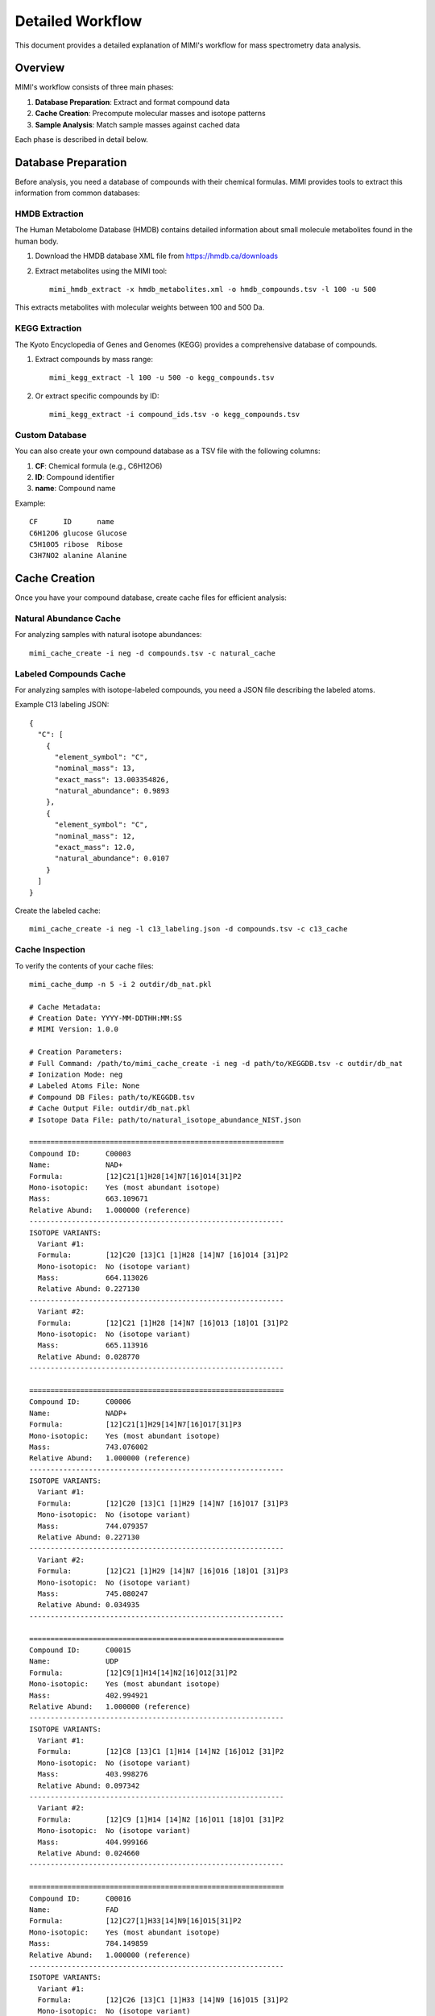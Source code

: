 Detailed Workflow
===============

This document provides a detailed explanation of MIMI's workflow for mass spectrometry data analysis.

Overview
--------

MIMI's workflow consists of three main phases:

1. **Database Preparation**: Extract and format compound data
2. **Cache Creation**: Precompute molecular masses and isotope patterns
3. **Sample Analysis**: Match sample masses against cached data

Each phase is described in detail below.

Database Preparation
------------------

Before analysis, you need a database of compounds with their chemical formulas. MIMI provides tools to extract this information from common databases:

HMDB Extraction
~~~~~~~~~~~~~

The Human Metabolome Database (HMDB) contains detailed information about small molecule metabolites found in the human body.

1. Download the HMDB database XML file from https://hmdb.ca/downloads
2. Extract metabolites using the MIMI tool::

    mimi_hmdb_extract -x hmdb_metabolites.xml -o hmdb_compounds.tsv -l 100 -u 500

This extracts metabolites with molecular weights between 100 and 500 Da.

KEGG Extraction
~~~~~~~~~~~~~

The Kyoto Encyclopedia of Genes and Genomes (KEGG) provides a comprehensive database of compounds.

1. Extract compounds by mass range::

    mimi_kegg_extract -l 100 -u 500 -o kegg_compounds.tsv

2. Or extract specific compounds by ID::

    mimi_kegg_extract -i compound_ids.tsv -o kegg_compounds.tsv

Custom Database
~~~~~~~~~~~~~

You can also create your own compound database as a TSV file with the following columns:

1. **CF**: Chemical formula (e.g., C6H12O6)
2. **ID**: Compound identifier
3. **name**: Compound name

Example::

    CF      ID      name
    C6H12O6 glucose Glucose
    C5H10O5 ribose  Ribose
    C3H7NO2 alanine Alanine

Cache Creation
------------

Once you have your compound database, create cache files for efficient analysis:

Natural Abundance Cache
~~~~~~~~~~~~~~~~~~~~~

For analyzing samples with natural isotope abundances::

    mimi_cache_create -i neg -d compounds.tsv -c natural_cache

Labeled Compounds Cache
~~~~~~~~~~~~~~~~~~~~~

For analyzing samples with isotope-labeled compounds, you need a JSON file describing the labeled atoms.

Example C13 labeling JSON::

    {
      "C": [
        {
          "element_symbol": "C",
          "nominal_mass": 13,
          "exact_mass": 13.003354826,
          "natural_abundance": 0.9893
        },
        {
          "element_symbol": "C",
          "nominal_mass": 12,
          "exact_mass": 12.0,
          "natural_abundance": 0.0107
        }
      ]
    }

Create the labeled cache::

    mimi_cache_create -i neg -l c13_labeling.json -d compounds.tsv -c c13_cache

Cache Inspection
~~~~~~~~~~~~~~

To verify the contents of your cache files::

    mimi_cache_dump -n 5 -i 2 outdir/db_nat.pkl

    # Cache Metadata:
    # Creation Date: YYYY-MM-DDTHH:MM:SS
    # MIMI Version: 1.0.0

    # Creation Parameters:
    # Full Command: /path/to/mimi_cache_create -i neg -d path/to/KEGGDB.tsv -c outdir/db_nat
    # Ionization Mode: neg
    # Labeled Atoms File: None
    # Compound DB Files: path/to/KEGGDB.tsv
    # Cache Output File: outdir/db_nat.pkl
    # Isotope Data File: path/to/natural_isotope_abundance_NIST.json

    ============================================================
    Compound ID:      C00003
    Name:             NAD+
    Formula:          [12]C21[1]H28[14]N7[16]O14[31]P2
    Mono-isotopic:    Yes (most abundant isotope)
    Mass:             663.109671
    Relative Abund:   1.000000 (reference)
    ------------------------------------------------------------
    ISOTOPE VARIANTS:
      Variant #1:
      Formula:        [12]C20 [13]C1 [1]H28 [14]N7 [16]O14 [31]P2
      Mono-isotopic:  No (isotope variant)
      Mass:           664.113026
      Relative Abund: 0.227130
    ------------------------------------------------------------
      Variant #2:
      Formula:        [12]C21 [1]H28 [14]N7 [16]O13 [18]O1 [31]P2
      Mono-isotopic:  No (isotope variant)
      Mass:           665.113916
      Relative Abund: 0.028770
    ------------------------------------------------------------

    ============================================================
    Compound ID:      C00006
    Name:             NADP+
    Formula:          [12]C21[1]H29[14]N7[16]O17[31]P3
    Mono-isotopic:    Yes (most abundant isotope)
    Mass:             743.076002
    Relative Abund:   1.000000 (reference)
    ------------------------------------------------------------
    ISOTOPE VARIANTS:
      Variant #1:
      Formula:        [12]C20 [13]C1 [1]H29 [14]N7 [16]O17 [31]P3
      Mono-isotopic:  No (isotope variant)
      Mass:           744.079357
      Relative Abund: 0.227130
    ------------------------------------------------------------
      Variant #2:
      Formula:        [12]C21 [1]H29 [14]N7 [16]O16 [18]O1 [31]P3
      Mono-isotopic:  No (isotope variant)
      Mass:           745.080247
      Relative Abund: 0.034935
    ------------------------------------------------------------

    ============================================================
    Compound ID:      C00015
    Name:             UDP
    Formula:          [12]C9[1]H14[14]N2[16]O12[31]P2
    Mono-isotopic:    Yes (most abundant isotope)
    Mass:             402.994921
    Relative Abund:   1.000000 (reference)
    ------------------------------------------------------------
    ISOTOPE VARIANTS:
      Variant #1:
      Formula:        [12]C8 [13]C1 [1]H14 [14]N2 [16]O12 [31]P2
      Mono-isotopic:  No (isotope variant)
      Mass:           403.998276
      Relative Abund: 0.097342
    ------------------------------------------------------------
      Variant #2:
      Formula:        [12]C9 [1]H14 [14]N2 [16]O11 [18]O1 [31]P2
      Mono-isotopic:  No (isotope variant)
      Mass:           404.999166
      Relative Abund: 0.024660
    ------------------------------------------------------------

    ============================================================
    Compound ID:      C00016
    Name:             FAD
    Formula:          [12]C27[1]H33[14]N9[16]O15[31]P2
    Mono-isotopic:    Yes (most abundant isotope)
    Mass:             784.149859
    Relative Abund:   1.000000 (reference)
    ------------------------------------------------------------
    ISOTOPE VARIANTS:
      Variant #1:
      Formula:        [12]C26 [13]C1 [1]H33 [14]N9 [16]O15 [31]P2
      Mono-isotopic:  No (isotope variant)
      Mass:           785.153214
      Relative Abund: 0.292025
    ------------------------------------------------------------
      Variant #2:
      Formula:        [12]C27 [1]H33 [14]N8 [15]N1 [16]O15 [31]P2
      Mono-isotopic:  No (isotope variant)
      Mass:           785.146894
      Relative Abund: 0.032880
    ------------------------------------------------------------

    ============================================================
    Compound ID:      C00018
    Name:             Pyridoxal phosphate
    Formula:          [12]C8[1]H10[14]N[16]O6[31]P1
    Mono-isotopic:    Yes (most abundant isotope)
    Mass:             246.017298
    Relative Abund:   1.000000 (reference)
    ------------------------------------------------------------
    ISOTOPE VARIANTS:
      Variant #1:
      Formula:        [12]C7 [13]C1 [1]H10 [14]N1 [16]O6 [31]P1
      Mono-isotopic:  No (isotope variant)
      Mass:           247.020652
      Relative Abund: 0.086526
    ------------------------------------------------------------
      Variant #2:
      Formula:        [12]C8 [1]H10 [14]N1 [16]O5 [18]O1 [31]P1
      Mono-isotopic:  No (isotope variant)
      Mass:           248.021543
      Relative Abund: 0.012330
    ------------------------------------------------------------

Sample Analysis
-------------

With your cache files prepared, you can analyze mass spectrometry samples:

Basic Analysis
~~~~~~~~~~~~

Analyze a single sample against a single cache::

    mimi_mass_analysis -p 1.0 -vp 1.0 -c natural_cache.pkl -s sample.asc -o results.tsv

Multiple Cache Analysis
~~~~~~~~~~~~~~~~~~~~~

Analyze a sample against multiple caches simultaneously::

    mimi_mass_analysis -p 1.0 -vp 1.0 -c natural_cache.pkl c13_cache.pkl -s sample.asc -o results.tsv

This is useful for comparing natural abundance patterns with labeled patterns.

Batch Processing
~~~~~~~~~~~~~~

Process multiple samples in a single run::

    mimi_mass_analysis -p 1.0 -vp 1.0 -c natural_cache.pkl -s sample1.asc sample2.asc sample3.asc -o batch_results.tsv

PPM Threshold Optimization
~~~~~~~~~~~~~~~~~~~~~~~~

The PPM (parts per million) threshold controls the precision of mass matching. Try different thresholds to optimize results::

    # Tight threshold
    mimi_mass_analysis -p 1.0 -vp 1.0 -c natural_cache.pkl -s sample.asc -o results_p1.tsv
    
    # Medium threshold
    mimi_mass_analysis -p 2.0 -vp 2.0 -c natural_cache.pkl -s sample.asc -o results_p2.tsv
    
    # Wide threshold
    mimi_mass_analysis -p 5.0 -vp 5.0 -c natural_cache.pkl -s sample.asc -o results_p5.tsv

Result Interpretation
-------------------

The output TSV file contains detailed information about matched compounds across different isotope configurations:

Sample Information
~~~~~~~~~~~~~~~~
- **CF**: Chemical formula of the compound
- **ID**: Unique identifier from the original database
- **Name**: Common name of the compound
- **C, H, N, O, P, S**: Number of each atom type in the compound

For Each Cache Type (Natural and Labeled)
~~~~~~~~~~~~~~~~~~~~~~~~~~~~~~~~~~~~~
Each cache type (e.g., natural abundance 'nat', C13-labeled 'C13') has its own columns:

- **db_mass**: Theoretical mass from the database
- **mass_measured**: Observed mass in the sample
- **error_ppm**: Parts per million difference between theoretical and observed mass
- **intensity**: Signal intensity in the sample
- **iso_count**: Number of isotope peaks detected

Interpreting Results
~~~~~~~~~~~~~~~~~~

Mass Error (PPM)
^^^^^^^^^^^^^^^
- **< 1 ppm**: Excellent mass accuracy, high confidence in identification
- **1-2 ppm**: Good mass accuracy, reliable identification
- **2-5 ppm**: Moderate mass accuracy, requires additional verification
- **> 5 ppm**: Poor mass accuracy, potential false positive

Isotope Count
^^^^^^^^^^^^
- Higher iso_count values indicate better isotope pattern detection
- Compare iso_count between natural and labeled samples to verify labeling



Tips for Analysis
~~~~~~~~~~~~~~~
1. Focus on compounds with low PPM error and high isotope counts
2. Compare natural vs labeled patterns to confirm labeling
3. Cross-reference multiple samples to validate findings

Advanced Workflows
----------------

Differential Analysis
~~~~~~~~~~~~~~~~~~~

To identify compounds that differ between samples:

1. Analyze multiple samples::

    mimi_mass_analysis -p 1.0 -vp 1.0 -c natural_cache.pkl -s sample1.asc sample2.asc -o all_results.tsv


Isotope Labeling Experiments
~~~~~~~~~~~~~~~~~~~~~~~~~~

For tracking isotope incorporation:

1. Create caches for natural and labeled compounds
2. Analyze samples against both caches
3. Compare isotope patterns to determine labeling efficiency

Time Series Analysis
~~~~~~~~~~~~~~~~~

For monitoring changes over time:

1. Collect samples at different time points
2. Analyze all samples with the same parameters
3. Track compound abundances across time points 